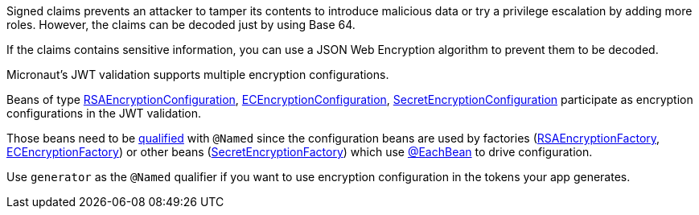 Signed claims prevents an attacker to tamper its contents to introduce malicious data or try a privilege escalation by adding more roles. However, the claims can be decoded just by using Base 64.

If the claims contains sensitive information, you can use a JSON Web Encryption algorithm to prevent them to be decoded.

Micronaut's JWT validation supports multiple encryption configurations.

Beans of type link:{api}/io/micronaut/security/token/jwt/encryption/rsa/RSAEncryptionConfiguration.html[RSAEncryptionConfiguration],
link:{api}/io/micronaut/security/token/jwt/encryption/ec/ECEncryptionConfiguration.html[ECEncryptionConfiguration],
link:{api}/io/micronaut/security/token/jwt/encryption/secret/SecretEncryptionConfiguration.html[SecretEncryptionConfiguration] participate as encryption configurations in the JWT validation.

Those beans need to be https://docs.micronaut.io/latest/guide/index.html#qualifiers[qualified] with `@Named` since the configuration beans are used by factories (link:{api}/io/micronaut/security/token/jwt/encryption/rsa/RSAEncryptionFactory.html[RSAEncryptionFactory],
link:{api}/io/micronaut/security/token/jwt/encryption/ec/ECEncryptionFactory.html[ECEncryptionFactory]) or other beans (link:{api}/io/micronaut/security/token/jwt/encryption/secret/SecretEncryptionFactory.html[SecretEncryptionFactory])  which use
https://docs.micronaut.io/latest/guide/index.html#eachBean[@EachBean] to drive configuration.

Use `generator` as the `@Named` qualifier if you want to use encryption configuration in the tokens your app generates.